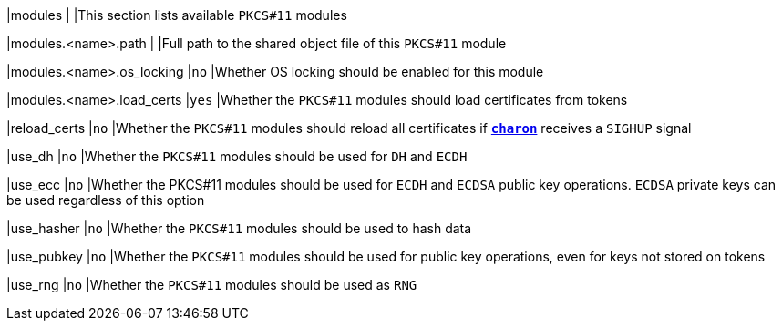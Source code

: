|modules                             |
|This section lists available `PKCS#11` modules

|modules.<name>.path                 |
|Full path to the shared object file of this `PKCS#11` module

|modules.<name>.os_locking           |`no`
|Whether OS locking should be enabled for this module

|modules.<name>.load_certs           |`yes`
|Whether the `PKCS#11` modules should load certificates from tokens

|reload_certs                        |`no`
|Whether the `PKCS#11` modules should reload all certificates if
 xref:daemons/charon.adoc[`*charon*`] receives a `SIGHUP` signal

|use_dh                              |`no`
|Whether the `PKCS#11` modules should be used for `DH` and `ECDH`

|use_ecc                             |`no`
|Whether the PKCS#11 modules should be used for `ECDH` and `ECDSA` public key operations.
 `ECDSA` private keys can be used regardless of this option

|use_hasher                          |`no`
|Whether the `PKCS#11` modules should be used to hash data

|use_pubkey                          |`no`
|Whether the `PKCS#11` modules should be used for public key operations,
 even for keys not stored on tokens

|use_rng                             |`no`
|Whether the `PKCS#11` modules should be used as `RNG`
